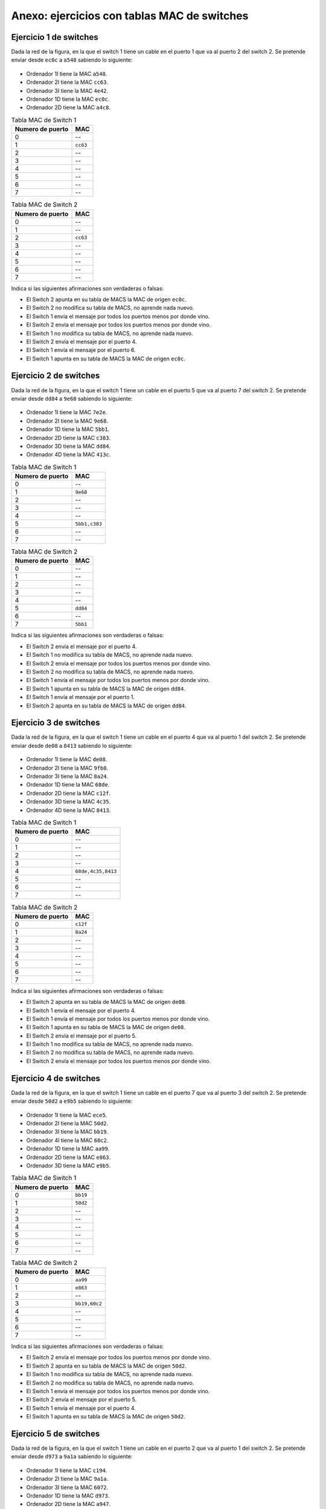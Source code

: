 Anexo: ejercicios con tablas MAC de switches
================================================


Ejercicio 1 de switches
----------------------------------

Dada la red de la figura, en la que el switch 1 tiene un cable en el puerto 1 que va al puerto 2 del switch 2. Se pretende enviar desde ``ec0c`` a ``a548`` sabiendo lo siguiente:


.. figure:: Switches3-2.png

* Ordenador 1I tiene la MAC ``a548``.
* Ordenador 2I tiene la MAC ``cc63``.
* Ordenador 3I tiene la MAC ``4e42``.
* Ordenador 1D tiene la MAC ``ec0c``.
* Ordenador 2D tiene la MAC ``a4c8``.

.. table:: Tabla MAC de Switch 1

    ================  ========
    Numero de puerto    MAC   
    ================  ========
                   0  --      
                   1  ``cc63``
                   2  --      
                   3  --      
                   4  --      
                   5  --      
                   6  --      
                   7  --      
    ================  ========


.. table:: Tabla MAC de Switch 2

    ================  ========
    Numero de puerto    MAC   
    ================  ========
                   0  --      
                   1  --      
                   2  ``cc63``
                   3  --      
                   4  --      
                   5  --      
                   6  --      
                   7  --      
    ================  ========


Indica si las siguientes afirmaciones son verdaderas o falsas:

* El Switch 2 apunta en su tabla de MACS  la MAC de origen ``ec0c``.
* El Switch 2 no modifica su tabla de MACS, no aprende nada nuevo.
* El Switch 1 envía el mensaje por todos los puertos menos por donde vino.
* El Switch 2 envía el mensaje por todos los puertos menos por donde vino.
* El Switch 1 no modifica su tabla de MACS, no aprende nada nuevo.
* El Switch 2 envía el mensaje por el puerto 4.
* El Switch 1 envía el mensaje por el puerto 6.
* El Switch 1 apunta en su tabla de MACS  la MAC de origen ``ec0c``.


Ejercicio 2 de switches
----------------------------------

Dada la red de la figura, en la que el switch 1 tiene un cable en el puerto 5 que va al puerto 7 del switch 2. Se pretende enviar desde ``dd84`` a ``9e68`` sabiendo lo siguiente:


.. figure:: Switches2-4.png

* Ordenador 1I tiene la MAC ``7e2e``.
* Ordenador 2I tiene la MAC ``9e68``.
* Ordenador 1D tiene la MAC ``5bb1``.
* Ordenador 2D tiene la MAC ``c383``.
* Ordenador 3D tiene la MAC ``dd84``.
* Ordenador 4D tiene la MAC ``413c``.

.. table:: Tabla MAC de Switch 1

    ================  =============
    Numero de puerto       MAC     
    ================  =============
                   0  --           
                   1  ``9e68``     
                   2  --           
                   3  --           
                   4  --           
                   5  ``5bb1,c383``
                   6  --           
                   7  --           
    ================  =============


.. table:: Tabla MAC de Switch 2

    ================  ========
    Numero de puerto    MAC   
    ================  ========
                   0  --      
                   1  --      
                   2  --      
                   3  --      
                   4  --      
                   5  ``dd84``
                   6  --      
                   7  ``5bb1``
    ================  ========


Indica si las siguientes afirmaciones son verdaderas o falsas:

* El Switch 2 envía el mensaje por el puerto 4.
* El Switch 1 no modifica su tabla de MACS, no aprende nada nuevo.
* El Switch 2 envía el mensaje por todos los puertos menos por donde vino.
* El Switch 2 no modifica su tabla de MACS, no aprende nada nuevo.
* El Switch 1 envía el mensaje por todos los puertos menos por donde vino.
* El Switch 1 apunta en su tabla de MACS  la MAC de origen ``dd84``.
* El Switch 1 envía el mensaje por el puerto 1.
* El Switch 2 apunta en su tabla de MACS  la MAC de origen ``dd84``.


Ejercicio 3 de switches
----------------------------------

Dada la red de la figura, en la que el switch 1 tiene un cable en el puerto 4 que va al puerto 1 del switch 2. Se pretende enviar desde ``de08`` a ``8413`` sabiendo lo siguiente:


.. figure:: Switches3-4.png

* Ordenador 1I tiene la MAC ``de08``.
* Ordenador 2I tiene la MAC ``9fb0``.
* Ordenador 3I tiene la MAC ``8a24``.
* Ordenador 1D tiene la MAC ``68de``.
* Ordenador 2D tiene la MAC ``c12f``.
* Ordenador 3D tiene la MAC ``4c35``.
* Ordenador 4D tiene la MAC ``8413``.

.. table:: Tabla MAC de Switch 1

    ================  ==================
    Numero de puerto         MAC        
    ================  ==================
                   0  --                
                   1  --                
                   2  --                
                   3  --                
                   4  ``68de,4c35,8413``
                   5  --                
                   6  --                
                   7  --                
    ================  ==================


.. table:: Tabla MAC de Switch 2

    ================  ========
    Numero de puerto    MAC   
    ================  ========
                   0  ``c12f``
                   1  ``8a24``
                   2  --      
                   3  --      
                   4  --      
                   5  --      
                   6  --      
                   7  --      
    ================  ========


Indica si las siguientes afirmaciones son verdaderas o falsas:

* El Switch 2 apunta en su tabla de MACS  la MAC de origen ``de08``.
* El Switch 1 envía el mensaje por el puerto 4.
* El Switch 1 envía el mensaje por todos los puertos menos por donde vino.
* El Switch 1 apunta en su tabla de MACS  la MAC de origen ``de08``.
* El Switch 2 envía el mensaje por el puerto 5.
* El Switch 1 no modifica su tabla de MACS, no aprende nada nuevo.
* El Switch 2 no modifica su tabla de MACS, no aprende nada nuevo.
* El Switch 2 envía el mensaje por todos los puertos menos por donde vino.


Ejercicio 4 de switches
----------------------------------

Dada la red de la figura, en la que el switch 1 tiene un cable en el puerto 7 que va al puerto 3 del switch 2. Se pretende enviar desde ``50d2`` a ``e9b5`` sabiendo lo siguiente:


.. figure:: Switches4-3.png

* Ordenador 1I tiene la MAC ``ece5``.
* Ordenador 2I tiene la MAC ``50d2``.
* Ordenador 3I tiene la MAC ``bb19``.
* Ordenador 4I tiene la MAC ``60c2``.
* Ordenador 1D tiene la MAC ``aa99``.
* Ordenador 2D tiene la MAC ``e863``.
* Ordenador 3D tiene la MAC ``e9b5``.

.. table:: Tabla MAC de Switch 1

    ================  ========
    Numero de puerto    MAC   
    ================  ========
                   0  ``bb19``
                   1  ``50d2``
                   2  --      
                   3  --      
                   4  --      
                   5  --      
                   6  --      
                   7  --      
    ================  ========


.. table:: Tabla MAC de Switch 2

    ================  =============
    Numero de puerto       MAC     
    ================  =============
                   0  ``aa99``     
                   1  ``e863``     
                   2  --           
                   3  ``bb19,60c2``
                   4  --           
                   5  --           
                   6  --           
                   7  --           
    ================  =============


Indica si las siguientes afirmaciones son verdaderas o falsas:

* El Switch 2 envía el mensaje por todos los puertos menos por donde vino.
* El Switch 2 apunta en su tabla de MACS  la MAC de origen ``50d2``.
* El Switch 1 no modifica su tabla de MACS, no aprende nada nuevo.
* El Switch 2 no modifica su tabla de MACS, no aprende nada nuevo.
* El Switch 1 envía el mensaje por todos los puertos menos por donde vino.
* El Switch 2 envía el mensaje por el puerto 5.
* El Switch 1 envía el mensaje por el puerto 4.
* El Switch 1 apunta en su tabla de MACS  la MAC de origen ``50d2``.


Ejercicio 5 de switches
----------------------------------

Dada la red de la figura, en la que el switch 1 tiene un cable en el puerto 2 que va al puerto 1 del switch 2. Se pretende enviar desde ``d973`` a ``9a1a`` sabiendo lo siguiente:


.. figure:: Switches3-2.png

* Ordenador 1I tiene la MAC ``c194``.
* Ordenador 2I tiene la MAC ``9a1a``.
* Ordenador 3I tiene la MAC ``6072``.
* Ordenador 1D tiene la MAC ``d973``.
* Ordenador 2D tiene la MAC ``a947``.

.. table:: Tabla MAC de Switch 1

    ================  ========
    Numero de puerto    MAC   
    ================  ========
                   0  --      
                   1  --      
                   2  ``a947``
                   3  --      
                   4  --      
                   5  --      
                   6  --      
                   7  --      
    ================  ========


.. table:: Tabla MAC de Switch 2

    ================  ========
    Numero de puerto    MAC   
    ================  ========
                   0  ``d973``
                   1  --      
                   2  --      
                   3  --      
                   4  --      
                   5  ``a947``
                   6  --      
                   7  --      
    ================  ========


Indica si las siguientes afirmaciones son verdaderas o falsas:

* El Switch 1 envía el mensaje por todos los puertos menos por donde vino.
* El Switch 1 no modifica su tabla de MACS, no aprende nada nuevo.
* El Switch 2 apunta en su tabla de MACS  la MAC de origen ``d973``.
* El Switch 1 envía el mensaje por el puerto 3.
* El Switch 2 envía el mensaje por todos los puertos menos por donde vino.
* El Switch 2 envía el mensaje por el puerto 3.
* El Switch 2 no modifica su tabla de MACS, no aprende nada nuevo.
* El Switch 1 apunta en su tabla de MACS  la MAC de origen ``d973``.


Ejercicio 6 de switches
----------------------------------

Dada la red de la figura, en la que el switch 1 tiene un cable en el puerto 7 que va al puerto 0 del switch 2. Se pretende enviar desde ``cf0f`` a ``d421`` sabiendo lo siguiente:


.. figure:: Switches3-2.png

* Ordenador 1I tiene la MAC ``533b``.
* Ordenador 2I tiene la MAC ``d421``.
* Ordenador 3I tiene la MAC ``8b59``.
* Ordenador 1D tiene la MAC ``a1f7``.
* Ordenador 2D tiene la MAC ``cf0f``.

.. table:: Tabla MAC de Switch 1

    ================  ========
    Numero de puerto    MAC   
    ================  ========
                   0  --      
                   1  --      
                   2  --      
                   3  --      
                   4  --      
                   5  --      
                   6  --      
                   7  ``a1f7``
    ================  ========


.. table:: Tabla MAC de Switch 2

    ================  ========
    Numero de puerto    MAC   
    ================  ========
                   0  --      
                   1  --      
                   2  --      
                   3  ``a1f7``
                   4  --      
                   5  --      
                   6  --      
                   7  --      
    ================  ========


Indica si las siguientes afirmaciones son verdaderas o falsas:

* El Switch 2 apunta en su tabla de MACS  la MAC de origen ``cf0f``.
* El Switch 1 envía el mensaje por todos los puertos menos por donde vino.
* El Switch 1 no modifica su tabla de MACS, no aprende nada nuevo.
* El Switch 2 envía el mensaje por el puerto 1.
* El Switch 1 apunta en su tabla de MACS  la MAC de origen ``cf0f``.
* El Switch 1 envía el mensaje por el puerto 3.
* El Switch 2 envía el mensaje por todos los puertos menos por donde vino.
* El Switch 2 no modifica su tabla de MACS, no aprende nada nuevo.


Ejercicio 7 de switches
----------------------------------

Dada la red de la figura, en la que el switch 1 tiene un cable en el puerto 3 que va al puerto 2 del switch 2. Se pretende enviar desde ``d5e8`` a ``889f`` sabiendo lo siguiente:


.. figure:: Switches2-3.png

* Ordenador 1I tiene la MAC ``f6f5``.
* Ordenador 2I tiene la MAC ``889f``.
* Ordenador 1D tiene la MAC ``d822``.
* Ordenador 2D tiene la MAC ``9e8a``.
* Ordenador 3D tiene la MAC ``d5e8``.

.. table:: Tabla MAC de Switch 1

    ================  ========
    Numero de puerto    MAC   
    ================  ========
                   0  --      
                   1  --      
                   2  --      
                   3  --      
                   4  --      
                   5  ``889f``
                   6  --      
                   7  ``f6f5``
    ================  ========


.. table:: Tabla MAC de Switch 2

    ================  ========
    Numero de puerto    MAC   
    ================  ========
                   0  --      
                   1  --      
                   2  --      
                   3  --      
                   4  --      
                   5  --      
                   6  ``d5e8``
                   7  --      
    ================  ========


Indica si las siguientes afirmaciones son verdaderas o falsas:

* El Switch 2 apunta en su tabla de MACS  la MAC de origen ``d5e8``.
* El Switch 2 envía el mensaje por el puerto 2.
* El Switch 1 envía el mensaje por todos los puertos menos por donde vino.
* El Switch 1 no modifica su tabla de MACS, no aprende nada nuevo.
* El Switch 1 envía el mensaje por el puerto 5.
* El Switch 1 apunta en su tabla de MACS  la MAC de origen ``d5e8``.
* El Switch 2 envía el mensaje por todos los puertos menos por donde vino.
* El Switch 2 no modifica su tabla de MACS, no aprende nada nuevo.


Ejercicio 8 de switches
----------------------------------

Dada la red de la figura, en la que el switch 1 tiene un cable en el puerto 0 que va al puerto 6 del switch 2. Se pretende enviar desde ``42fd`` a ``6e03`` sabiendo lo siguiente:


.. figure:: Switches2-4.png

* Ordenador 1I tiene la MAC ``e2e4``.
* Ordenador 2I tiene la MAC ``6e03``.
* Ordenador 1D tiene la MAC ``9c02``.
* Ordenador 2D tiene la MAC ``65ae``.
* Ordenador 3D tiene la MAC ``42fd``.
* Ordenador 4D tiene la MAC ``c8ee``.

.. table:: Tabla MAC de Switch 1

    ================  =============
    Numero de puerto       MAC     
    ================  =============
                   0  ``42fd,c8ee``
                   1  --           
                   2  ``6e03``     
                   3  --           
                   4  --           
                   5  ``e2e4``     
                   6  --           
                   7  --           
    ================  =============


.. table:: Tabla MAC de Switch 2

    ================  ========
    Numero de puerto    MAC   
    ================  ========
                   0  --      
                   1  --      
                   2  --      
                   3  --      
                   4  ``65ae``
                   5  --      
                   6  ``6e03``
                   7  --      
    ================  ========


Indica si las siguientes afirmaciones son verdaderas o falsas:

* El Switch 2 no modifica su tabla de MACS, no aprende nada nuevo.
* El Switch 1 envía el mensaje por todos los puertos menos por donde vino.
* El Switch 2 envía el mensaje por todos los puertos menos por donde vino.
* El Switch 1 envía el mensaje por el puerto 2.
* El Switch 1 apunta en su tabla de MACS  la MAC de origen ``42fd``.
* El Switch 1 no modifica su tabla de MACS, no aprende nada nuevo.
* El Switch 2 apunta en su tabla de MACS  la MAC de origen ``42fd``.
* El Switch 2 envía el mensaje por el puerto 6.


Ejercicio 9 de switches
----------------------------------

Dada la red de la figura, en la que el switch 1 tiene un cable en el puerto 5 que va al puerto 0 del switch 2. Se pretende enviar desde ``94bb`` a ``cb23`` sabiendo lo siguiente:


.. figure:: Switches2-2.png

* Ordenador 1I tiene la MAC ``f093``.
* Ordenador 2I tiene la MAC ``cb23``.
* Ordenador 1D tiene la MAC ``640c``.
* Ordenador 2D tiene la MAC ``94bb``.

.. table:: Tabla MAC de Switch 1

    ================  ========
    Numero de puerto    MAC   
    ================  ========
                   0  --      
                   1  ``cb23``
                   2  --      
                   3  --      
                   4  --      
                   5  --      
                   6  --      
                   7  --      
    ================  ========


.. table:: Tabla MAC de Switch 2

    ================  ===
    Numero de puerto  MAC
    ================  ===
                   0  -- 
                   1  -- 
                   2  -- 
                   3  -- 
                   4  -- 
                   5  -- 
                   6  -- 
                   7  -- 
    ================  ===


Indica si las siguientes afirmaciones son verdaderas o falsas:

* El Switch 2 apunta en su tabla de MACS  la MAC de origen ``94bb``.
* El Switch 2 envía el mensaje por el puerto 7.
* El Switch 1 no modifica su tabla de MACS, no aprende nada nuevo.
* El Switch 2 no modifica su tabla de MACS, no aprende nada nuevo.
* El Switch 2 envía el mensaje por todos los puertos menos por donde vino.
* El Switch 1 envía el mensaje por todos los puertos menos por donde vino.
* El Switch 1 envía el mensaje por el puerto 1.
* El Switch 1 apunta en su tabla de MACS  la MAC de origen ``94bb``.


Ejercicio 10 de switches
----------------------------------

Dada la red de la figura, en la que el switch 1 tiene un cable en el puerto 3 que va al puerto 2 del switch 2. Se pretende enviar desde ``7026`` a ``a423`` sabiendo lo siguiente:


.. figure:: Switches4-4.png

* Ordenador 1I tiene la MAC ``895a``.
* Ordenador 2I tiene la MAC ``7c6d``.
* Ordenador 3I tiene la MAC ``a423``.
* Ordenador 4I tiene la MAC ``c4ed``.
* Ordenador 1D tiene la MAC ``63e4``.
* Ordenador 2D tiene la MAC ``7026``.
* Ordenador 3D tiene la MAC ``87e7``.
* Ordenador 4D tiene la MAC ``466a``.

.. table:: Tabla MAC de Switch 1

    ================  =============
    Numero de puerto       MAC     
    ================  =============
                   0  --           
                   1  ``895a``     
                   2  ``a423``     
                   3  ``63e4,7026``
                   4  ``c4ed``     
                   5  ``7c6d``     
                   6  --           
                   7  --           
    ================  =============


.. table:: Tabla MAC de Switch 2

    ================  ========
    Numero de puerto    MAC   
    ================  ========
                   0  --      
                   1  ``7026``
                   2  ``7c6d``
                   3  --      
                   4  --      
                   5  --      
                   6  --      
                   7  --      
    ================  ========


Indica si las siguientes afirmaciones son verdaderas o falsas:

* El Switch 2 apunta en su tabla de MACS  la MAC de origen ``7026``.
* El Switch 1 envía el mensaje por todos los puertos menos por donde vino.
* El Switch 1 envía el mensaje por el puerto 2.
* El Switch 2 envía el mensaje por todos los puertos menos por donde vino.
* El Switch 2 envía el mensaje por el puerto 5.
* El Switch 2 no modifica su tabla de MACS, no aprende nada nuevo.
* El Switch 1 apunta en su tabla de MACS  la MAC de origen ``7026``.
* El Switch 1 no modifica su tabla de MACS, no aprende nada nuevo.


Ejercicio 11 de switches
----------------------------------

Dada la red de la figura, en la que el switch 1 tiene un cable en el puerto 0 que va al puerto 7 del switch 2. Se pretende enviar desde ``ee1f`` a ``5f4c`` sabiendo lo siguiente:


.. figure:: Switches2-3.png

* Ordenador 1I tiene la MAC ``ee1f``.
* Ordenador 2I tiene la MAC ``c7cc``.
* Ordenador 1D tiene la MAC ``926d``.
* Ordenador 2D tiene la MAC ``5f4c``.
* Ordenador 3D tiene la MAC ``78fa``.

.. table:: Tabla MAC de Switch 1

    ================  ===
    Numero de puerto  MAC
    ================  ===
                   0  -- 
                   1  -- 
                   2  -- 
                   3  -- 
                   4  -- 
                   5  -- 
                   6  -- 
                   7  -- 
    ================  ===


.. table:: Tabla MAC de Switch 2

    ================  ========
    Numero de puerto    MAC   
    ================  ========
                   0  --      
                   1  --      
                   2  --      
                   3  --      
                   4  --      
                   5  --      
                   6  --      
                   7  ``ee1f``
    ================  ========


Indica si las siguientes afirmaciones son verdaderas o falsas:

* El Switch 1 envía el mensaje por el puerto 0.
* El Switch 2 envía el mensaje por el puerto 1.
* El Switch 1 apunta en su tabla de MACS  la MAC de origen ``ee1f``.
* El Switch 2 envía el mensaje por todos los puertos menos por donde vino.
* El Switch 1 no modifica su tabla de MACS, no aprende nada nuevo.
* El Switch 2 no modifica su tabla de MACS, no aprende nada nuevo.
* El Switch 2 apunta en su tabla de MACS  la MAC de origen ``ee1f``.
* El Switch 1 envía el mensaje por todos los puertos menos por donde vino.


Ejercicio 12 de switches
----------------------------------

Dada la red de la figura, en la que el switch 1 tiene un cable en el puerto 2 que va al puerto 0 del switch 2. Se pretende enviar desde ``418d`` a ``79d5`` sabiendo lo siguiente:


.. figure:: Switches2-3.png

* Ordenador 1I tiene la MAC ``79d5``.
* Ordenador 2I tiene la MAC ``8d79``.
* Ordenador 1D tiene la MAC ``418d``.
* Ordenador 2D tiene la MAC ``f8f5``.
* Ordenador 3D tiene la MAC ``9c7b``.

.. table:: Tabla MAC de Switch 1

    ================  =============
    Numero de puerto       MAC     
    ================  =============
                   0  --           
                   1  --           
                   2  ``418d,9c7b``
                   3  --           
                   4  --           
                   5  --           
                   6  --           
                   7  --           
    ================  =============


.. table:: Tabla MAC de Switch 2

    ================  ========
    Numero de puerto    MAC   
    ================  ========
                   0  --      
                   1  --      
                   2  ``418d``
                   3  --      
                   4  --      
                   5  --      
                   6  ``f8f5``
                   7  --      
    ================  ========


Indica si las siguientes afirmaciones son verdaderas o falsas:

* El Switch 1 envía el mensaje por el puerto 7.
* El Switch 2 envía el mensaje por el puerto 1.
* El Switch 2 no modifica su tabla de MACS, no aprende nada nuevo.
* El Switch 1 apunta en su tabla de MACS  la MAC de origen ``418d``.
* El Switch 1 envía el mensaje por todos los puertos menos por donde vino.
* El Switch 2 apunta en su tabla de MACS  la MAC de origen ``418d``.
* El Switch 1 no modifica su tabla de MACS, no aprende nada nuevo.
* El Switch 2 envía el mensaje por todos los puertos menos por donde vino.


Ejercicio 13 de switches
----------------------------------

Dada la red de la figura, en la que el switch 1 tiene un cable en el puerto 1 que va al puerto 3 del switch 2. Se pretende enviar desde ``920f`` a ``cc20`` sabiendo lo siguiente:


.. figure:: Switches2-4.png

* Ordenador 1I tiene la MAC ``920f``.
* Ordenador 2I tiene la MAC ``ca67``.
* Ordenador 1D tiene la MAC ``95c2``.
* Ordenador 2D tiene la MAC ``7d24``.
* Ordenador 3D tiene la MAC ``5833``.
* Ordenador 4D tiene la MAC ``cc20``.

.. table:: Tabla MAC de Switch 1

    ================  ========
    Numero de puerto    MAC   
    ================  ========
                   0  --      
                   1  ``cc20``
                   2  --      
                   3  --      
                   4  --      
                   5  --      
                   6  --      
                   7  --      
    ================  ========


.. table:: Tabla MAC de Switch 2

    ================  ========
    Numero de puerto    MAC   
    ================  ========
                   0  --      
                   1  ``5833``
                   2  --      
                   3  --      
                   4  --      
                   5  --      
                   6  --      
                   7  --      
    ================  ========


Indica si las siguientes afirmaciones son verdaderas o falsas:

* El Switch 2 apunta en su tabla de MACS  la MAC de origen ``920f``.
* El Switch 1 apunta en su tabla de MACS  la MAC de origen ``920f``.
* El Switch 2 no modifica su tabla de MACS, no aprende nada nuevo.
* El Switch 1 envía el mensaje por el puerto 1.
* El Switch 2 envía el mensaje por todos los puertos menos por donde vino.
* El Switch 1 envía el mensaje por todos los puertos menos por donde vino.
* El Switch 2 envía el mensaje por el puerto 5.
* El Switch 1 no modifica su tabla de MACS, no aprende nada nuevo.


Ejercicio 14 de switches
----------------------------------

Dada la red de la figura, en la que el switch 1 tiene un cable en el puerto 3 que va al puerto 2 del switch 2. Se pretende enviar desde ``6301`` a ``d6de`` sabiendo lo siguiente:


.. figure:: Switches3-2.png

* Ordenador 1I tiene la MAC ``f7fa``.
* Ordenador 2I tiene la MAC ``f8d3``.
* Ordenador 3I tiene la MAC ``6301``.
* Ordenador 1D tiene la MAC ``5e95``.
* Ordenador 2D tiene la MAC ``d6de``.

.. table:: Tabla MAC de Switch 1

    ================  ========
    Numero de puerto    MAC   
    ================  ========
                   0  ``f8d3``
                   1  --      
                   2  --      
                   3  ``5e95``
                   4  --      
                   5  --      
                   6  ``f7fa``
                   7  --      
    ================  ========


.. table:: Tabla MAC de Switch 2

    ================  ========
    Numero de puerto    MAC   
    ================  ========
                   0  --      
                   1  --      
                   2  --      
                   3  --      
                   4  --      
                   5  --      
                   6  ``5e95``
                   7  --      
    ================  ========


Indica si las siguientes afirmaciones son verdaderas o falsas:

* El Switch 1 apunta en su tabla de MACS  la MAC de origen ``6301``.
* El Switch 2 envía el mensaje por el puerto 2.
* El Switch 2 apunta en su tabla de MACS  la MAC de origen ``6301``.
* El Switch 1 envía el mensaje por todos los puertos menos por donde vino.
* El Switch 2 envía el mensaje por todos los puertos menos por donde vino.
* El Switch 2 no modifica su tabla de MACS, no aprende nada nuevo.
* El Switch 1 envía el mensaje por el puerto 5.
* El Switch 1 no modifica su tabla de MACS, no aprende nada nuevo.


Ejercicio 15 de switches
----------------------------------

Dada la red de la figura, en la que el switch 1 tiene un cable en el puerto 4 que va al puerto 7 del switch 2. Se pretende enviar desde ``94f5`` a ``9b89`` sabiendo lo siguiente:


.. figure:: Switches3-4.png

* Ordenador 1I tiene la MAC ``90a0``.
* Ordenador 2I tiene la MAC ``b3d6``.
* Ordenador 3I tiene la MAC ``9b89``.
* Ordenador 1D tiene la MAC ``94f5``.
* Ordenador 2D tiene la MAC ``ea4a``.
* Ordenador 3D tiene la MAC ``61ae``.
* Ordenador 4D tiene la MAC ``a6c7``.

.. table:: Tabla MAC de Switch 1

    ================  =============
    Numero de puerto       MAC     
    ================  =============
                   0  --           
                   1  ``b3d6``     
                   2  --           
                   3  --           
                   4  ``ea4a,a6c7``
                   5  --           
                   6  --           
                   7  --           
    ================  =============


.. table:: Tabla MAC de Switch 2

    ================  ========
    Numero de puerto    MAC   
    ================  ========
                   0  ``94f5``
                   1  --      
                   2  --      
                   3  --      
                   4  ``a6c7``
                   5  --      
                   6  --      
                   7  ``9b89``
    ================  ========


Indica si las siguientes afirmaciones son verdaderas o falsas:

* El Switch 2 apunta en su tabla de MACS  la MAC de origen ``94f5``.
* El Switch 2 envía el mensaje por el puerto 7.
* El Switch 1 envía el mensaje por el puerto 3.
* El Switch 2 no modifica su tabla de MACS, no aprende nada nuevo.
* El Switch 1 envía el mensaje por todos los puertos menos por donde vino.
* El Switch 2 envía el mensaje por todos los puertos menos por donde vino.
* El Switch 1 no modifica su tabla de MACS, no aprende nada nuevo.
* El Switch 1 apunta en su tabla de MACS  la MAC de origen ``94f5``.


Ejercicio 16 de switches
----------------------------------

Dada la red de la figura, en la que el switch 1 tiene un cable en el puerto 2 que va al puerto 7 del switch 2. Se pretende enviar desde ``699a`` a ``86d6`` sabiendo lo siguiente:


.. figure:: Switches3-4.png

* Ordenador 1I tiene la MAC ``5026``.
* Ordenador 2I tiene la MAC ``526b``.
* Ordenador 3I tiene la MAC ``86d6``.
* Ordenador 1D tiene la MAC ``d454``.
* Ordenador 2D tiene la MAC ``699a``.
* Ordenador 3D tiene la MAC ``d464``.
* Ordenador 4D tiene la MAC ``f172``.

.. table:: Tabla MAC de Switch 1

    ================  ========
    Numero de puerto    MAC   
    ================  ========
                   0  --      
                   1  --      
                   2  ``d454``
                   3  --      
                   4  --      
                   5  --      
                   6  --      
                   7  ``86d6``
    ================  ========


.. table:: Tabla MAC de Switch 2

    ================  ========
    Numero de puerto    MAC   
    ================  ========
                   0  --      
                   1  --      
                   2  ``699a``
                   3  --      
                   4  ``d454``
                   5  --      
                   6  --      
                   7  --      
    ================  ========


Indica si las siguientes afirmaciones son verdaderas o falsas:

* El Switch 2 no modifica su tabla de MACS, no aprende nada nuevo.
* El Switch 2 apunta en su tabla de MACS  la MAC de origen ``699a``.
* El Switch 2 envía el mensaje por el puerto 1.
* El Switch 1 envía el mensaje por todos los puertos menos por donde vino.
* El Switch 1 no modifica su tabla de MACS, no aprende nada nuevo.
* El Switch 1 apunta en su tabla de MACS  la MAC de origen ``699a``.
* El Switch 1 envía el mensaje por el puerto 7.
* El Switch 2 envía el mensaje por todos los puertos menos por donde vino.


Ejercicio 17 de switches
----------------------------------

Dada la red de la figura, en la que el switch 1 tiene un cable en el puerto 3 que va al puerto 0 del switch 2. Se pretende enviar desde ``b578`` a ``4c29`` sabiendo lo siguiente:


.. figure:: Switches3-3.png

* Ordenador 1I tiene la MAC ``f92b``.
* Ordenador 2I tiene la MAC ``b578``.
* Ordenador 3I tiene la MAC ``46dd``.
* Ordenador 1D tiene la MAC ``6daf``.
* Ordenador 2D tiene la MAC ``83bb``.
* Ordenador 3D tiene la MAC ``4c29``.

.. table:: Tabla MAC de Switch 1

    ================  =============
    Numero de puerto       MAC     
    ================  =============
                   0  ``b578``     
                   1  --           
                   2  --           
                   3  ``83bb,4c29``
                   4  --           
                   5  --           
                   6  ``46dd``     
                   7  --           
    ================  =============


.. table:: Tabla MAC de Switch 2

    ================  =============
    Numero de puerto       MAC     
    ================  =============
                   0  ``f92b,46dd``
                   1  --           
                   2  --           
                   3  ``83bb``     
                   4  --           
                   5  --           
                   6  ``4c29``     
                   7  --           
    ================  =============


Indica si las siguientes afirmaciones son verdaderas o falsas:

* El Switch 2 no modifica su tabla de MACS, no aprende nada nuevo.
* El Switch 2 envía el mensaje por el puerto 6.
* El Switch 1 no modifica su tabla de MACS, no aprende nada nuevo.
* El Switch 2 envía el mensaje por todos los puertos menos por donde vino.
* El Switch 1 envía el mensaje por el puerto 3.
* El Switch 1 apunta en su tabla de MACS  la MAC de origen ``b578``.
* El Switch 2 apunta en su tabla de MACS  la MAC de origen ``b578``.
* El Switch 1 envía el mensaje por todos los puertos menos por donde vino.


Ejercicio 18 de switches
----------------------------------

Dada la red de la figura, en la que el switch 1 tiene un cable en el puerto 3 que va al puerto 7 del switch 2. Se pretende enviar desde ``8e69`` a ``ffaf`` sabiendo lo siguiente:


.. figure:: Switches4-2.png

* Ordenador 1I tiene la MAC ``ed2d``.
* Ordenador 2I tiene la MAC ``8e69``.
* Ordenador 3I tiene la MAC ``cf58``.
* Ordenador 4I tiene la MAC ``faa0``.
* Ordenador 1D tiene la MAC ``a359``.
* Ordenador 2D tiene la MAC ``ffaf``.

.. table:: Tabla MAC de Switch 1

    ================  ========
    Numero de puerto    MAC   
    ================  ========
                   0  ``faa0``
                   1  --      
                   2  --      
                   3  ``ffaf``
                   4  --      
                   5  --      
                   6  --      
                   7  --      
    ================  ========


.. table:: Tabla MAC de Switch 2

    ================  =============
    Numero de puerto       MAC     
    ================  =============
                   0  --           
                   1  --           
                   2  --           
                   3  --           
                   4  --           
                   5  ``a359``     
                   6  --           
                   7  ``ed2d,cf58``
    ================  =============


Indica si las siguientes afirmaciones son verdaderas o falsas:

* El Switch 2 no modifica su tabla de MACS, no aprende nada nuevo.
* El Switch 1 no modifica su tabla de MACS, no aprende nada nuevo.
* El Switch 2 apunta en su tabla de MACS  la MAC de origen ``8e69``.
* El Switch 2 envía el mensaje por todos los puertos menos por donde vino.
* El Switch 1 apunta en su tabla de MACS  la MAC de origen ``8e69``.
* El Switch 2 envía el mensaje por el puerto 1.
* El Switch 1 envía el mensaje por todos los puertos menos por donde vino.
* El Switch 1 envía el mensaje por el puerto 3.


Ejercicio 19 de switches
----------------------------------

Dada la red de la figura, en la que el switch 1 tiene un cable en el puerto 2 que va al puerto 3 del switch 2. Se pretende enviar desde ``ceda`` a ``ad8a`` sabiendo lo siguiente:


.. figure:: Switches3-2.png

* Ordenador 1I tiene la MAC ``d7fc``.
* Ordenador 2I tiene la MAC ``ad8a``.
* Ordenador 3I tiene la MAC ``f745``.
* Ordenador 1D tiene la MAC ``ceda``.
* Ordenador 2D tiene la MAC ``6045``.

.. table:: Tabla MAC de Switch 1

    ================  ========
    Numero de puerto    MAC   
    ================  ========
                   0  --      
                   1  --      
                   2  --      
                   3  ``f745``
                   4  --      
                   5  --      
                   6  --      
                   7  --      
    ================  ========


.. table:: Tabla MAC de Switch 2

    ================  =============
    Numero de puerto       MAC     
    ================  =============
                   0  ``6045``     
                   1  --           
                   2  --           
                   3  ``d7fc,f745``
                   4  --           
                   5  --           
                   6  --           
                   7  --           
    ================  =============


Indica si las siguientes afirmaciones son verdaderas o falsas:

* El Switch 1 no modifica su tabla de MACS, no aprende nada nuevo.
* El Switch 1 apunta en su tabla de MACS  la MAC de origen ``ceda``.
* El Switch 1 envía el mensaje por todos los puertos menos por donde vino.
* El Switch 1 envía el mensaje por el puerto 2.
* El Switch 2 envía el mensaje por el puerto 1.
* El Switch 2 no modifica su tabla de MACS, no aprende nada nuevo.
* El Switch 2 envía el mensaje por todos los puertos menos por donde vino.
* El Switch 2 apunta en su tabla de MACS  la MAC de origen ``ceda``.


Ejercicio 20 de switches
----------------------------------

Dada la red de la figura, en la que el switch 1 tiene un cable en el puerto 2 que va al puerto 5 del switch 2. Se pretende enviar desde ``c8f4`` a ``9359`` sabiendo lo siguiente:


.. figure:: Switches4-3.png

* Ordenador 1I tiene la MAC ``c8f4``.
* Ordenador 2I tiene la MAC ``52bf``.
* Ordenador 3I tiene la MAC ``ff7f``.
* Ordenador 4I tiene la MAC ``bda6``.
* Ordenador 1D tiene la MAC ``9359``.
* Ordenador 2D tiene la MAC ``8b7b``.
* Ordenador 3D tiene la MAC ``abb3``.

.. table:: Tabla MAC de Switch 1

    ================  ========
    Numero de puerto    MAC   
    ================  ========
                   0  --      
                   1  --      
                   2  ``abb3``
                   3  --      
                   4  --      
                   5  ``ff7f``
                   6  --      
                   7  --      
    ================  ========


.. table:: Tabla MAC de Switch 2

    ================  =============
    Numero de puerto       MAC     
    ================  =============
                   0  ``9359``     
                   1  --           
                   2  --           
                   3  --           
                   4  ``abb3``     
                   5  ``ff7f,bda6``
                   6  --           
                   7  --           
    ================  =============


Indica si las siguientes afirmaciones son verdaderas o falsas:

* El Switch 1 envía el mensaje por el puerto 6.
* El Switch 2 envía el mensaje por el puerto 0.
* El Switch 2 apunta en su tabla de MACS  la MAC de origen ``c8f4``.
* El Switch 2 no modifica su tabla de MACS, no aprende nada nuevo.
* El Switch 1 no modifica su tabla de MACS, no aprende nada nuevo.
* El Switch 1 envía el mensaje por todos los puertos menos por donde vino.
* El Switch 1 apunta en su tabla de MACS  la MAC de origen ``c8f4``.
* El Switch 2 envía el mensaje por todos los puertos menos por donde vino.


Ejercicio 21 de switches
----------------------------------

Dada la red de la figura, en la que el switch 1 tiene un cable en el puerto 4 que va al puerto 2 del switch 2. Se pretende enviar desde ``6bcf`` a ``becb`` sabiendo lo siguiente:


.. figure:: Switches3-3.png

* Ordenador 1I tiene la MAC ``fb54``.
* Ordenador 2I tiene la MAC ``becb``.
* Ordenador 3I tiene la MAC ``e68f``.
* Ordenador 1D tiene la MAC ``6bcf``.
* Ordenador 2D tiene la MAC ``b1db``.
* Ordenador 3D tiene la MAC ``854b``.

.. table:: Tabla MAC de Switch 1

    ================  =============
    Numero de puerto       MAC     
    ================  =============
                   0  --           
                   1  --           
                   2  ``e68f``     
                   3  --           
                   4  ``6bcf,b1db``
                   5  --           
                   6  --           
                   7  --           
    ================  =============


.. table:: Tabla MAC de Switch 2

    ================  ========
    Numero de puerto    MAC   
    ================  ========
                   0  --      
                   1  ``b1db``
                   2  ``fb54``
                   3  --      
                   4  --      
                   5  ``6bcf``
                   6  --      
                   7  --      
    ================  ========


Indica si las siguientes afirmaciones son verdaderas o falsas:

* El Switch 1 envía el mensaje por todos los puertos menos por donde vino.
* El Switch 2 apunta en su tabla de MACS  la MAC de origen ``6bcf``.
* El Switch 1 no modifica su tabla de MACS, no aprende nada nuevo.
* El Switch 1 apunta en su tabla de MACS  la MAC de origen ``6bcf``.
* El Switch 2 no modifica su tabla de MACS, no aprende nada nuevo.
* El Switch 1 envía el mensaje por el puerto 1.
* El Switch 2 envía el mensaje por el puerto 7.
* El Switch 2 envía el mensaje por todos los puertos menos por donde vino.


Ejercicio 22 de switches
----------------------------------

Dada la red de la figura, en la que el switch 1 tiene un cable en el puerto 3 que va al puerto 1 del switch 2. Se pretende enviar desde ``d02c`` a ``9d00`` sabiendo lo siguiente:


.. figure:: Switches2-4.png

* Ordenador 1I tiene la MAC ``9d00``.
* Ordenador 2I tiene la MAC ``fbaa``.
* Ordenador 1D tiene la MAC ``da15``.
* Ordenador 2D tiene la MAC ``8fa4``.
* Ordenador 3D tiene la MAC ``bed1``.
* Ordenador 4D tiene la MAC ``d02c``.

.. table:: Tabla MAC de Switch 1

    ================  ========
    Numero de puerto    MAC   
    ================  ========
                   0  --      
                   1  ``9d00``
                   2  --      
                   3  --      
                   4  --      
                   5  --      
                   6  --      
                   7  --      
    ================  ========


.. table:: Tabla MAC de Switch 2

    ================  ========
    Numero de puerto    MAC   
    ================  ========
                   0  --      
                   1  ``fbaa``
                   2  --      
                   3  --      
                   4  --      
                   5  --      
                   6  --      
                   7  --      
    ================  ========


Indica si las siguientes afirmaciones son verdaderas o falsas:

* El Switch 2 envía el mensaje por el puerto 2.
* El Switch 2 apunta en su tabla de MACS  la MAC de origen ``d02c``.
* El Switch 1 no modifica su tabla de MACS, no aprende nada nuevo.
* El Switch 2 envía el mensaje por todos los puertos menos por donde vino.
* El Switch 2 no modifica su tabla de MACS, no aprende nada nuevo.
* El Switch 1 apunta en su tabla de MACS  la MAC de origen ``d02c``.
* El Switch 1 envía el mensaje por todos los puertos menos por donde vino.
* El Switch 1 envía el mensaje por el puerto 1.


Ejercicio 23 de switches
----------------------------------

Dada la red de la figura, en la que el switch 1 tiene un cable en el puerto 0 que va al puerto 1 del switch 2. Se pretende enviar desde ``6f12`` a ``9af0`` sabiendo lo siguiente:


.. figure:: Switches2-2.png

* Ordenador 1I tiene la MAC ``9af0``.
* Ordenador 2I tiene la MAC ``faba``.
* Ordenador 1D tiene la MAC ``6f12``.
* Ordenador 2D tiene la MAC ``5fbf``.

.. table:: Tabla MAC de Switch 1

    ================  ========
    Numero de puerto    MAC   
    ================  ========
                   0  ``faba``
                   1  --      
                   2  --      
                   3  --      
                   4  --      
                   5  --      
                   6  --      
                   7  ``9af0``
    ================  ========


.. table:: Tabla MAC de Switch 2

    ================  ========
    Numero de puerto    MAC   
    ================  ========
                   0  --      
                   1  ``faba``
                   2  --      
                   3  --      
                   4  --      
                   5  --      
                   6  --      
                   7  --      
    ================  ========


Indica si las siguientes afirmaciones son verdaderas o falsas:

* El Switch 1 no modifica su tabla de MACS, no aprende nada nuevo.
* El Switch 1 envía el mensaje por todos los puertos menos por donde vino.
* El Switch 1 apunta en su tabla de MACS  la MAC de origen ``6f12``.
* El Switch 1 envía el mensaje por el puerto 7.
* El Switch 2 envía el mensaje por el puerto 3.
* El Switch 2 no modifica su tabla de MACS, no aprende nada nuevo.
* El Switch 2 apunta en su tabla de MACS  la MAC de origen ``6f12``.
* El Switch 2 envía el mensaje por todos los puertos menos por donde vino.


Ejercicio 24 de switches
----------------------------------

Dada la red de la figura, en la que el switch 1 tiene un cable en el puerto 1 que va al puerto 2 del switch 2. Se pretende enviar desde ``44a8`` a ``f7ee`` sabiendo lo siguiente:


.. figure:: Switches4-2.png

* Ordenador 1I tiene la MAC ``44a8``.
* Ordenador 2I tiene la MAC ``47fc``.
* Ordenador 3I tiene la MAC ``a511``.
* Ordenador 4I tiene la MAC ``c6da``.
* Ordenador 1D tiene la MAC ``662b``.
* Ordenador 2D tiene la MAC ``f7ee``.

.. table:: Tabla MAC de Switch 1

    ================  ===
    Numero de puerto  MAC
    ================  ===
                   0  -- 
                   1  -- 
                   2  -- 
                   3  -- 
                   4  -- 
                   5  -- 
                   6  -- 
                   7  -- 
    ================  ===


.. table:: Tabla MAC de Switch 2

    ================  ===
    Numero de puerto  MAC
    ================  ===
                   0  -- 
                   1  -- 
                   2  -- 
                   3  -- 
                   4  -- 
                   5  -- 
                   6  -- 
                   7  -- 
    ================  ===


Indica si las siguientes afirmaciones son verdaderas o falsas:

* El Switch 1 envía el mensaje por el puerto 6.
* El Switch 2 no modifica su tabla de MACS, no aprende nada nuevo.
* El Switch 1 apunta en su tabla de MACS  la MAC de origen ``44a8``.
* El Switch 1 no modifica su tabla de MACS, no aprende nada nuevo.
* El Switch 1 envía el mensaje por todos los puertos menos por donde vino.
* El Switch 2 envía el mensaje por el puerto 0.
* El Switch 2 apunta en su tabla de MACS  la MAC de origen ``44a8``.
* El Switch 2 envía el mensaje por todos los puertos menos por donde vino.


Ejercicio 25 de switches
----------------------------------

Dada la red de la figura, en la que el switch 1 tiene un cable en el puerto 4 que va al puerto 7 del switch 2. Se pretende enviar desde ``d6d4`` a ``f493`` sabiendo lo siguiente:


.. figure:: Switches4-2.png

* Ordenador 1I tiene la MAC ``e6db``.
* Ordenador 2I tiene la MAC ``ee07``.
* Ordenador 3I tiene la MAC ``b3d7``.
* Ordenador 4I tiene la MAC ``d6d4``.
* Ordenador 1D tiene la MAC ``4fe5``.
* Ordenador 2D tiene la MAC ``f493``.

.. table:: Tabla MAC de Switch 1

    ================  ========
    Numero de puerto    MAC   
    ================  ========
                   0  --      
                   1  --      
                   2  --      
                   3  --      
                   4  ``4fe5``
                   5  --      
                   6  ``b3d7``
                   7  --      
    ================  ========


.. table:: Tabla MAC de Switch 2

    ================  ========
    Numero de puerto    MAC   
    ================  ========
                   0  --      
                   1  --      
                   2  ``4fe5``
                   3  --      
                   4  --      
                   5  --      
                   6  --      
                   7  ``ee07``
    ================  ========


Indica si las siguientes afirmaciones son verdaderas o falsas:

* El Switch 2 envía el mensaje por todos los puertos menos por donde vino.
* El Switch 1 envía el mensaje por el puerto 1.
* El Switch 2 no modifica su tabla de MACS, no aprende nada nuevo.
* El Switch 1 apunta en su tabla de MACS  la MAC de origen ``d6d4``.
* El Switch 1 no modifica su tabla de MACS, no aprende nada nuevo.
* El Switch 2 apunta en su tabla de MACS  la MAC de origen ``d6d4``.
* El Switch 1 envía el mensaje por todos los puertos menos por donde vino.
* El Switch 2 envía el mensaje por el puerto 3.


Ejercicio 26 de switches
----------------------------------

Dada la red de la figura, en la que el switch 1 tiene un cable en el puerto 0 que va al puerto 0 del switch 2. Se pretende enviar desde ``5bfc`` a ``d9cd`` sabiendo lo siguiente:


.. figure:: Switches3-3.png

* Ordenador 1I tiene la MAC ``7ed9``.
* Ordenador 2I tiene la MAC ``da84``.
* Ordenador 3I tiene la MAC ``5bfc``.
* Ordenador 1D tiene la MAC ``d9cd``.
* Ordenador 2D tiene la MAC ``b96e``.
* Ordenador 3D tiene la MAC ``cd38``.

.. table:: Tabla MAC de Switch 1

    ================  ========
    Numero de puerto    MAC   
    ================  ========
                   0  --      
                   1  --      
                   2  --      
                   3  --      
                   4  ``7ed9``
                   5  --      
                   6  --      
                   7  ``5bfc``
    ================  ========


.. table:: Tabla MAC de Switch 2

    ================  ========
    Numero de puerto    MAC   
    ================  ========
                   0  --      
                   1  --      
                   2  --      
                   3  --      
                   4  --      
                   5  --      
                   6  --      
                   7  ``b96e``
    ================  ========


Indica si las siguientes afirmaciones son verdaderas o falsas:

* El Switch 1 apunta en su tabla de MACS  la MAC de origen ``5bfc``.
* El Switch 2 envía el mensaje por el puerto 6.
* El Switch 2 envía el mensaje por todos los puertos menos por donde vino.
* El Switch 1 envía el mensaje por el puerto 2.
* El Switch 1 envía el mensaje por todos los puertos menos por donde vino.
* El Switch 1 no modifica su tabla de MACS, no aprende nada nuevo.
* El Switch 2 apunta en su tabla de MACS  la MAC de origen ``5bfc``.
* El Switch 2 no modifica su tabla de MACS, no aprende nada nuevo.


Ejercicio 27 de switches
----------------------------------

Dada la red de la figura, en la que el switch 1 tiene un cable en el puerto 6 que va al puerto 2 del switch 2. Se pretende enviar desde ``9616`` a ``63e9`` sabiendo lo siguiente:


.. figure:: Switches2-4.png

* Ordenador 1I tiene la MAC ``63e9``.
* Ordenador 2I tiene la MAC ``5b26``.
* Ordenador 1D tiene la MAC ``be88``.
* Ordenador 2D tiene la MAC ``9616``.
* Ordenador 3D tiene la MAC ``fda4``.
* Ordenador 4D tiene la MAC ``6703``.

.. table:: Tabla MAC de Switch 1

    ================  ========
    Numero de puerto    MAC   
    ================  ========
                   0  ``63e9``
                   1  --      
                   2  --      
                   3  --      
                   4  --      
                   5  --      
                   6  --      
                   7  --      
    ================  ========


.. table:: Tabla MAC de Switch 2

    ================  ========
    Numero de puerto    MAC   
    ================  ========
                   0  --      
                   1  --      
                   2  ``63e9``
                   3  --      
                   4  --      
                   5  --      
                   6  ``be88``
                   7  --      
    ================  ========


Indica si las siguientes afirmaciones son verdaderas o falsas:

* El Switch 2 envía el mensaje por el puerto 2.
* El Switch 2 no modifica su tabla de MACS, no aprende nada nuevo.
* El Switch 1 envía el mensaje por todos los puertos menos por donde vino.
* El Switch 1 apunta en su tabla de MACS  la MAC de origen ``9616``.
* El Switch 1 no modifica su tabla de MACS, no aprende nada nuevo.
* El Switch 2 apunta en su tabla de MACS  la MAC de origen ``9616``.
* El Switch 1 envía el mensaje por el puerto 0.
* El Switch 2 envía el mensaje por todos los puertos menos por donde vino.


Ejercicio 28 de switches
----------------------------------

Dada la red de la figura, en la que el switch 1 tiene un cable en el puerto 7 que va al puerto 3 del switch 2. Se pretende enviar desde ``7a56`` a ``abae`` sabiendo lo siguiente:


.. figure:: Switches4-4.png

* Ordenador 1I tiene la MAC ``7f54``.
* Ordenador 2I tiene la MAC ``d7cd``.
* Ordenador 3I tiene la MAC ``ce9a``.
* Ordenador 4I tiene la MAC ``7a56``.
* Ordenador 1D tiene la MAC ``b8a6``.
* Ordenador 2D tiene la MAC ``eb2e``.
* Ordenador 3D tiene la MAC ``424a``.
* Ordenador 4D tiene la MAC ``abae``.

.. table:: Tabla MAC de Switch 1

    ================  ========
    Numero de puerto    MAC   
    ================  ========
                   0  --      
                   1  --      
                   2  --      
                   3  ``7f54``
                   4  --      
                   5  --      
                   6  --      
                   7  --      
    ================  ========


.. table:: Tabla MAC de Switch 2

    ================  ========
    Numero de puerto    MAC   
    ================  ========
                   0  ``abae``
                   1  --      
                   2  ``424a``
                   3  ``d7cd``
                   4  --      
                   5  --      
                   6  --      
                   7  --      
    ================  ========


Indica si las siguientes afirmaciones son verdaderas o falsas:

* El Switch 2 no modifica su tabla de MACS, no aprende nada nuevo.
* El Switch 1 envía el mensaje por el puerto 2.
* El Switch 2 apunta en su tabla de MACS  la MAC de origen ``7a56``.
* El Switch 1 no modifica su tabla de MACS, no aprende nada nuevo.
* El Switch 1 apunta en su tabla de MACS  la MAC de origen ``7a56``.
* El Switch 2 envía el mensaje por todos los puertos menos por donde vino.
* El Switch 2 envía el mensaje por el puerto 0.
* El Switch 1 envía el mensaje por todos los puertos menos por donde vino.


Ejercicio 29 de switches
----------------------------------

Dada la red de la figura, en la que el switch 1 tiene un cable en el puerto 7 que va al puerto 6 del switch 2. Se pretende enviar desde ``f9a6`` a ``8380`` sabiendo lo siguiente:


.. figure:: Switches3-2.png

* Ordenador 1I tiene la MAC ``56b2``.
* Ordenador 2I tiene la MAC ``b0f1``.
* Ordenador 3I tiene la MAC ``f9a6``.
* Ordenador 1D tiene la MAC ``8682``.
* Ordenador 2D tiene la MAC ``8380``.

.. table:: Tabla MAC de Switch 1

    ================  ========
    Numero de puerto    MAC   
    ================  ========
                   0  --      
                   1  ``b0f1``
                   2  --      
                   3  --      
                   4  --      
                   5  ``56b2``
                   6  --      
                   7  --      
    ================  ========


.. table:: Tabla MAC de Switch 2

    ================  ========
    Numero de puerto    MAC   
    ================  ========
                   0  --      
                   1  ``8682``
                   2  --      
                   3  --      
                   4  ``8380``
                   5  --      
                   6  --      
                   7  --      
    ================  ========


Indica si las siguientes afirmaciones son verdaderas o falsas:

* El Switch 2 envía el mensaje por el puerto 4.
* El Switch 1 envía el mensaje por todos los puertos menos por donde vino.
* El Switch 2 envía el mensaje por todos los puertos menos por donde vino.
* El Switch 1 apunta en su tabla de MACS  la MAC de origen ``f9a6``.
* El Switch 2 no modifica su tabla de MACS, no aprende nada nuevo.
* El Switch 1 no modifica su tabla de MACS, no aprende nada nuevo.
* El Switch 2 apunta en su tabla de MACS  la MAC de origen ``f9a6``.
* El Switch 1 envía el mensaje por el puerto 6.


Ejercicio 30 de switches
----------------------------------

Dada la red de la figura, en la que el switch 1 tiene un cable en el puerto 0 que va al puerto 2 del switch 2. Se pretende enviar desde ``613e`` a ``6947`` sabiendo lo siguiente:


.. figure:: Switches4-3.png

* Ordenador 1I tiene la MAC ``511d``.
* Ordenador 2I tiene la MAC ``c00a``.
* Ordenador 3I tiene la MAC ``6947``.
* Ordenador 4I tiene la MAC ``7c5f``.
* Ordenador 1D tiene la MAC ``613e``.
* Ordenador 2D tiene la MAC ``aa57``.
* Ordenador 3D tiene la MAC ``a7a7``.

.. table:: Tabla MAC de Switch 1

    ================  ========
    Numero de puerto    MAC   
    ================  ========
                   0  ``a7a7``
                   1  --      
                   2  --      
                   3  ``c00a``
                   4  --      
                   5  --      
                   6  --      
                   7  ``511d``
    ================  ========


.. table:: Tabla MAC de Switch 2

    ================  ========
    Numero de puerto    MAC   
    ================  ========
                   0  --      
                   1  --      
                   2  ``7c5f``
                   3  ``613e``
                   4  --      
                   5  --      
                   6  ``a7a7``
                   7  --      
    ================  ========


Indica si las siguientes afirmaciones son verdaderas o falsas:

* El Switch 2 no modifica su tabla de MACS, no aprende nada nuevo.
* El Switch 2 apunta en su tabla de MACS  la MAC de origen ``613e``.
* El Switch 2 envía el mensaje por el puerto 1.
* El Switch 2 envía el mensaje por todos los puertos menos por donde vino.
* El Switch 1 envía el mensaje por el puerto 4.
* El Switch 1 envía el mensaje por todos los puertos menos por donde vino.
* El Switch 1 no modifica su tabla de MACS, no aprende nada nuevo.
* El Switch 1 apunta en su tabla de MACS  la MAC de origen ``613e``.

Solucion al ejercicio 1 de switches
-----------------------------------------
Las respuestas son:

* El Switch 2 apunta en su tabla de MACS  la MAC de origen ``ec0c``. **Verdadera**, antes no lo conocía, así que sí anota la MAC de origen ec0c.
* El Switch 2 no modifica su tabla de MACS, no aprende nada nuevo. **Falsa**, no conocía la MAC de origen ec0c, así que la anota.
* El Switch 1 envía el mensaje por todos los puertos menos por donde vino. **Verdadera**, necesita hacerlo porque no tiene la MAC de destino a548 en su tabla
* El Switch 2 envía el mensaje por todos los puertos menos por donde vino. **Verdadera**, necesita hacerlo porque no tiene la MAC de destino a548 en su tabla
* El Switch 1 no modifica su tabla de MACS, no aprende nada nuevo. **Falsa**, no conocía la MAC de origen ec0c, así que la anota.
* El Switch 2 envía el mensaje por el puerto 4. **Falsa**, no conoce a la MAC de destino a548, así que necesita difundir.
* El Switch 1 envía el mensaje por el puerto 6. **Falsa**, no conoce a la MAC de destino a548, así que necesita difundir.
* El Switch 1 apunta en su tabla de MACS  la MAC de origen ``ec0c``. **Verdadera**, antes no lo conocía, así que sí anota la MAC de origen ec0c.

Solucion al ejercicio 2 de switches
-----------------------------------------
Las respuestas son:

* El Switch 2 envía el mensaje por el puerto 4. **Falsa**, no conoce a la MAC de destino 9e68, así que necesita difundir.
* El Switch 1 no modifica su tabla de MACS, no aprende nada nuevo. **Falsa**, no conocía la MAC de origen dd84, así que la anota.
* El Switch 2 envía el mensaje por todos los puertos menos por donde vino. **Verdadera**, necesita hacerlo porque no tiene la MAC de destino 9e68 en su tabla
* El Switch 2 no modifica su tabla de MACS, no aprende nada nuevo. **Falsa**, sí la modifica, no tenía la MAC de origen dd84.
* El Switch 1 envía el mensaje por todos los puertos menos por donde vino. **Falsa** no necesita hacer difusión, tiene la MAC de destino 9e68 en su tabla, en el puerto 1.
* El Switch 1 apunta en su tabla de MACS  la MAC de origen ``dd84``. **Verdadera**, antes no lo conocía, así que sí anota la MAC de origen dd84.
* El Switch 1 envía el mensaje por el puerto 1. **Verdadera**, 9e68 está en esa posición en la tabla de MACs
* El Switch 2 apunta en su tabla de MACS  la MAC de origen ``dd84``. **Falsa**, ya tenía esa MAC

Solucion al ejercicio 3 de switches
-----------------------------------------
Las respuestas son:

* El Switch 2 apunta en su tabla de MACS  la MAC de origen ``de08``. **Verdadera**, antes no lo conocía, así que sí anota la MAC de origen de08.
* El Switch 1 envía el mensaje por el puerto 4. **Verdadera**, 8413 está en esa posición en la tabla de MACs
* El Switch 1 envía el mensaje por todos los puertos menos por donde vino. **Falsa** no necesita hacer difusión, tiene la MAC de destino 8413 en su tabla, en el puerto 4.
* El Switch 1 apunta en su tabla de MACS  la MAC de origen ``de08``. **Verdadera**, antes no lo conocía, así que sí anota la MAC de origen de08.
* El Switch 2 envía el mensaje por el puerto 5. **Falsa**, no conoce a la MAC de destino 8413, así que necesita difundir.
* El Switch 1 no modifica su tabla de MACS, no aprende nada nuevo. **Falsa**, no conocía la MAC de origen de08, así que la anota.
* El Switch 2 no modifica su tabla de MACS, no aprende nada nuevo. **Falsa**, no conocía la MAC de origen de08, así que la anota.
* El Switch 2 envía el mensaje por todos los puertos menos por donde vino. **Verdadera**, necesita hacerlo porque no tiene la MAC de destino 8413 en su tabla

Solucion al ejercicio 4 de switches
-----------------------------------------
Las respuestas son:

* El Switch 2 envía el mensaje por todos los puertos menos por donde vino. **Verdadera**, necesita hacerlo porque no tiene la MAC de destino e9b5 en su tabla
* El Switch 2 apunta en su tabla de MACS  la MAC de origen ``50d2``. **Verdadera**, antes no lo conocía, así que sí anota la MAC de origen 50d2.
* El Switch 1 no modifica su tabla de MACS, no aprende nada nuevo. **Falsa**, sí la modifica, no tenía la MAC de origen 50d2.
* El Switch 2 no modifica su tabla de MACS, no aprende nada nuevo. **Falsa**, no conocía la MAC de origen 50d2, así que la anota.
* El Switch 1 envía el mensaje por todos los puertos menos por donde vino. **Verdadera**, necesita hacerlo porque no tiene la MAC de destino e9b5 en su tabla
* El Switch 2 envía el mensaje por el puerto 5. **Falsa**, no conoce a la MAC de destino e9b5, así que necesita difundir.
* El Switch 1 envía el mensaje por el puerto 4. **Falsa**, no conoce a la MAC de destino e9b5, así que necesita difundir.
* El Switch 1 apunta en su tabla de MACS  la MAC de origen ``50d2``. **Falsa**, ya tenía esa MAC

Solucion al ejercicio 5 de switches
-----------------------------------------
Las respuestas son:

* El Switch 1 envía el mensaje por todos los puertos menos por donde vino. **Verdadera**, necesita hacerlo porque no tiene la MAC de destino 9a1a en su tabla
* El Switch 1 no modifica su tabla de MACS, no aprende nada nuevo. **Falsa**, no conocía la MAC de origen d973, así que la anota.
* El Switch 2 apunta en su tabla de MACS  la MAC de origen ``d973``. **Falsa**, ya tenía esa MAC
* El Switch 1 envía el mensaje por el puerto 3. **Falsa**, no conoce a la MAC de destino 9a1a, así que necesita difundir.
* El Switch 2 envía el mensaje por todos los puertos menos por donde vino. **Verdadera**, necesita hacerlo porque no tiene la MAC de destino 9a1a en su tabla
* El Switch 2 envía el mensaje por el puerto 3. **Falsa**, no conoce a la MAC de destino 9a1a, así que necesita difundir.
* El Switch 2 no modifica su tabla de MACS, no aprende nada nuevo. **Falsa**, sí la modifica, no tenía la MAC de origen d973.
* El Switch 1 apunta en su tabla de MACS  la MAC de origen ``d973``. **Verdadera**, antes no lo conocía, así que sí anota la MAC de origen d973.

Solucion al ejercicio 6 de switches
-----------------------------------------
Las respuestas son:

* El Switch 2 apunta en su tabla de MACS  la MAC de origen ``cf0f``. **Verdadera**, antes no lo conocía, así que sí anota la MAC de origen cf0f.
* El Switch 1 envía el mensaje por todos los puertos menos por donde vino. **Verdadera**, necesita hacerlo porque no tiene la MAC de destino d421 en su tabla
* El Switch 1 no modifica su tabla de MACS, no aprende nada nuevo. **Falsa**, no conocía la MAC de origen cf0f, así que la anota.
* El Switch 2 envía el mensaje por el puerto 1. **Falsa**, no conoce a la MAC de destino d421, así que necesita difundir.
* El Switch 1 apunta en su tabla de MACS  la MAC de origen ``cf0f``. **Verdadera**, antes no lo conocía, así que sí anota la MAC de origen cf0f.
* El Switch 1 envía el mensaje por el puerto 3. **Falsa**, no conoce a la MAC de destino d421, así que necesita difundir.
* El Switch 2 envía el mensaje por todos los puertos menos por donde vino. **Verdadera**, necesita hacerlo porque no tiene la MAC de destino d421 en su tabla
* El Switch 2 no modifica su tabla de MACS, no aprende nada nuevo. **Falsa**, no conocía la MAC de origen cf0f, así que la anota.

Solucion al ejercicio 7 de switches
-----------------------------------------
Las respuestas son:

* El Switch 2 apunta en su tabla de MACS  la MAC de origen ``d5e8``. **Falsa**, ya tenía esa MAC
* El Switch 2 envía el mensaje por el puerto 2. **Falsa**, no conoce a la MAC de destino 889f, así que necesita difundir.
* El Switch 1 envía el mensaje por todos los puertos menos por donde vino. **Falsa** no necesita hacer difusión, tiene la MAC de destino 889f en su tabla, en el puerto 5.
* El Switch 1 no modifica su tabla de MACS, no aprende nada nuevo. **Falsa**, no conocía la MAC de origen d5e8, así que la anota.
* El Switch 1 envía el mensaje por el puerto 5. **Verdadera**, 889f está en esa posición en la tabla de MACs
* El Switch 1 apunta en su tabla de MACS  la MAC de origen ``d5e8``. **Verdadera**, antes no lo conocía, así que sí anota la MAC de origen d5e8.
* El Switch 2 envía el mensaje por todos los puertos menos por donde vino. **Verdadera**, necesita hacerlo porque no tiene la MAC de destino 889f en su tabla
* El Switch 2 no modifica su tabla de MACS, no aprende nada nuevo. **Falsa**, sí la modifica, no tenía la MAC de origen d5e8.

Solucion al ejercicio 8 de switches
-----------------------------------------
Las respuestas son:

* El Switch 2 no modifica su tabla de MACS, no aprende nada nuevo. **Falsa**, no conocía la MAC de origen 42fd, así que la anota.
* El Switch 1 envía el mensaje por todos los puertos menos por donde vino. **Falsa** no necesita hacer difusión, tiene la MAC de destino 6e03 en su tabla, en el puerto 2.
* El Switch 2 envía el mensaje por todos los puertos menos por donde vino. **Falsa** no necesita hacer difusión, tiene la MAC de destino 6e03 en su tabla, en el puerto 6.
* El Switch 1 envía el mensaje por el puerto 2. **Verdadera**, 6e03 está en esa posición en la tabla de MACs
* El Switch 1 apunta en su tabla de MACS  la MAC de origen ``42fd``. **Falsa**, ya tenía esa MAC
* El Switch 1 no modifica su tabla de MACS, no aprende nada nuevo. **Falsa**, sí la modifica, no tenía la MAC de origen 42fd.
* El Switch 2 apunta en su tabla de MACS  la MAC de origen ``42fd``. **Verdadera**, antes no lo conocía, así que sí anota la MAC de origen 42fd.
* El Switch 2 envía el mensaje por el puerto 6. **Verdadera**, 6e03 está en esa posición en la tabla de MACs

Solucion al ejercicio 9 de switches
-----------------------------------------
Las respuestas son:

* El Switch 2 apunta en su tabla de MACS  la MAC de origen ``94bb``. **Verdadera**, antes no lo conocía, así que sí anota la MAC de origen 94bb.
* El Switch 2 envía el mensaje por el puerto 7. **Falsa**, no conoce a la MAC de destino cb23, así que necesita difundir.
* El Switch 1 no modifica su tabla de MACS, no aprende nada nuevo. **Falsa**, no conocía la MAC de origen 94bb, así que la anota.
* El Switch 2 no modifica su tabla de MACS, no aprende nada nuevo. **Falsa**, no conocía la MAC de origen 94bb, así que la anota.
* El Switch 2 envía el mensaje por todos los puertos menos por donde vino. **Verdadera**, necesita hacerlo porque no tiene la MAC de destino cb23 en su tabla
* El Switch 1 envía el mensaje por todos los puertos menos por donde vino. **Falsa** no necesita hacer difusión, tiene la MAC de destino cb23 en su tabla, en el puerto 1.
* El Switch 1 envía el mensaje por el puerto 1. **Verdadera**, cb23 está en esa posición en la tabla de MACs
* El Switch 1 apunta en su tabla de MACS  la MAC de origen ``94bb``. **Verdadera**, antes no lo conocía, así que sí anota la MAC de origen 94bb.

Solucion al ejercicio 10 de switches
-----------------------------------------
Las respuestas son:

* El Switch 2 apunta en su tabla de MACS  la MAC de origen ``7026``. **Falsa**, ya tenía esa MAC
* El Switch 1 envía el mensaje por todos los puertos menos por donde vino. **Falsa** no necesita hacer difusión, tiene la MAC de destino a423 en su tabla, en el puerto 2.
* El Switch 1 envía el mensaje por el puerto 2. **Verdadera**, a423 está en esa posición en la tabla de MACs
* El Switch 2 envía el mensaje por todos los puertos menos por donde vino. **Verdadera**, necesita hacerlo porque no tiene la MAC de destino a423 en su tabla
* El Switch 2 envía el mensaje por el puerto 5. **Falsa**, no conoce a la MAC de destino a423, así que necesita difundir.
* El Switch 2 no modifica su tabla de MACS, no aprende nada nuevo. **Falsa**, sí la modifica, no tenía la MAC de origen 7026.
* El Switch 1 apunta en su tabla de MACS  la MAC de origen ``7026``. **Falsa**, ya tenía esa MAC
* El Switch 1 no modifica su tabla de MACS, no aprende nada nuevo. **Falsa**, sí la modifica, no tenía la MAC de origen 7026.

Solucion al ejercicio 11 de switches
-----------------------------------------
Las respuestas son:

* El Switch 1 envía el mensaje por el puerto 0. **Falsa**, no conoce a la MAC de destino 5f4c, así que necesita difundir.
* El Switch 2 envía el mensaje por el puerto 1. **Falsa**, no conoce a la MAC de destino 5f4c, así que necesita difundir.
* El Switch 1 apunta en su tabla de MACS  la MAC de origen ``ee1f``. **Verdadera**, antes no lo conocía, así que sí anota la MAC de origen ee1f.
* El Switch 2 envía el mensaje por todos los puertos menos por donde vino. **Verdadera**, necesita hacerlo porque no tiene la MAC de destino 5f4c en su tabla
* El Switch 1 no modifica su tabla de MACS, no aprende nada nuevo. **Falsa**, no conocía la MAC de origen ee1f, así que la anota.
* El Switch 2 no modifica su tabla de MACS, no aprende nada nuevo. **Falsa**, sí la modifica, no tenía la MAC de origen ee1f.
* El Switch 2 apunta en su tabla de MACS  la MAC de origen ``ee1f``. **Falsa**, ya tenía esa MAC
* El Switch 1 envía el mensaje por todos los puertos menos por donde vino. **Verdadera**, necesita hacerlo porque no tiene la MAC de destino 5f4c en su tabla

Solucion al ejercicio 12 de switches
-----------------------------------------
Las respuestas son:

* El Switch 1 envía el mensaje por el puerto 7. **Falsa**, no conoce a la MAC de destino 79d5, así que necesita difundir.
* El Switch 2 envía el mensaje por el puerto 1. **Falsa**, no conoce a la MAC de destino 79d5, así que necesita difundir.
* El Switch 2 no modifica su tabla de MACS, no aprende nada nuevo. **Falsa**, sí la modifica, no tenía la MAC de origen 418d.
* El Switch 1 apunta en su tabla de MACS  la MAC de origen ``418d``. **Falsa**, ya tenía esa MAC
* El Switch 1 envía el mensaje por todos los puertos menos por donde vino. **Verdadera**, necesita hacerlo porque no tiene la MAC de destino 79d5 en su tabla
* El Switch 2 apunta en su tabla de MACS  la MAC de origen ``418d``. **Falsa**, ya tenía esa MAC
* El Switch 1 no modifica su tabla de MACS, no aprende nada nuevo. **Falsa**, sí la modifica, no tenía la MAC de origen 418d.
* El Switch 2 envía el mensaje por todos los puertos menos por donde vino. **Verdadera**, necesita hacerlo porque no tiene la MAC de destino 79d5 en su tabla

Solucion al ejercicio 13 de switches
-----------------------------------------
Las respuestas son:

* El Switch 2 apunta en su tabla de MACS  la MAC de origen ``920f``. **Verdadera**, antes no lo conocía, así que sí anota la MAC de origen 920f.
* El Switch 1 apunta en su tabla de MACS  la MAC de origen ``920f``. **Verdadera**, antes no lo conocía, así que sí anota la MAC de origen 920f.
* El Switch 2 no modifica su tabla de MACS, no aprende nada nuevo. **Falsa**, no conocía la MAC de origen 920f, así que la anota.
* El Switch 1 envía el mensaje por el puerto 1. **Verdadera**, cc20 está en esa posición en la tabla de MACs
* El Switch 2 envía el mensaje por todos los puertos menos por donde vino. **Verdadera**, necesita hacerlo porque no tiene la MAC de destino cc20 en su tabla
* El Switch 1 envía el mensaje por todos los puertos menos por donde vino. **Falsa** no necesita hacer difusión, tiene la MAC de destino cc20 en su tabla, en el puerto 1.
* El Switch 2 envía el mensaje por el puerto 5. **Falsa**, no conoce a la MAC de destino cc20, así que necesita difundir.
* El Switch 1 no modifica su tabla de MACS, no aprende nada nuevo. **Falsa**, no conocía la MAC de origen 920f, así que la anota.

Solucion al ejercicio 14 de switches
-----------------------------------------
Las respuestas son:

* El Switch 1 apunta en su tabla de MACS  la MAC de origen ``6301``. **Verdadera**, antes no lo conocía, así que sí anota la MAC de origen 6301.
* El Switch 2 envía el mensaje por el puerto 2. **Falsa**, no conoce a la MAC de destino d6de, así que necesita difundir.
* El Switch 2 apunta en su tabla de MACS  la MAC de origen ``6301``. **Verdadera**, antes no lo conocía, así que sí anota la MAC de origen 6301.
* El Switch 1 envía el mensaje por todos los puertos menos por donde vino. **Verdadera**, necesita hacerlo porque no tiene la MAC de destino d6de en su tabla
* El Switch 2 envía el mensaje por todos los puertos menos por donde vino. **Verdadera**, necesita hacerlo porque no tiene la MAC de destino d6de en su tabla
* El Switch 2 no modifica su tabla de MACS, no aprende nada nuevo. **Falsa**, no conocía la MAC de origen 6301, así que la anota.
* El Switch 1 envía el mensaje por el puerto 5. **Falsa**, no conoce a la MAC de destino d6de, así que necesita difundir.
* El Switch 1 no modifica su tabla de MACS, no aprende nada nuevo. **Falsa**, no conocía la MAC de origen 6301, así que la anota.

Solucion al ejercicio 15 de switches
-----------------------------------------
Las respuestas son:

* El Switch 2 apunta en su tabla de MACS  la MAC de origen ``94f5``. **Falsa**, ya tenía esa MAC
* El Switch 2 envía el mensaje por el puerto 7. **Verdadera**, 9b89 está en esa posición en la tabla de MACs
* El Switch 1 envía el mensaje por el puerto 3. **Falsa**, no conoce a la MAC de destino 9b89, así que necesita difundir.
* El Switch 2 no modifica su tabla de MACS, no aprende nada nuevo. **Falsa**, sí la modifica, no tenía la MAC de origen 94f5.
* El Switch 1 envía el mensaje por todos los puertos menos por donde vino. **Verdadera**, necesita hacerlo porque no tiene la MAC de destino 9b89 en su tabla
* El Switch 2 envía el mensaje por todos los puertos menos por donde vino. **Falsa** no necesita hacer difusión, tiene la MAC de destino 9b89 en su tabla, en el puerto 7.
* El Switch 1 no modifica su tabla de MACS, no aprende nada nuevo. **Falsa**, no conocía la MAC de origen 94f5, así que la anota.
* El Switch 1 apunta en su tabla de MACS  la MAC de origen ``94f5``. **Verdadera**, antes no lo conocía, así que sí anota la MAC de origen 94f5.

Solucion al ejercicio 16 de switches
-----------------------------------------
Las respuestas son:

* El Switch 2 no modifica su tabla de MACS, no aprende nada nuevo. **Falsa**, sí la modifica, no tenía la MAC de origen 699a.
* El Switch 2 apunta en su tabla de MACS  la MAC de origen ``699a``. **Falsa**, ya tenía esa MAC
* El Switch 2 envía el mensaje por el puerto 1. **Falsa**, no conoce a la MAC de destino 86d6, así que necesita difundir.
* El Switch 1 envía el mensaje por todos los puertos menos por donde vino. **Falsa** no necesita hacer difusión, tiene la MAC de destino 86d6 en su tabla, en el puerto 7.
* El Switch 1 no modifica su tabla de MACS, no aprende nada nuevo. **Falsa**, no conocía la MAC de origen 699a, así que la anota.
* El Switch 1 apunta en su tabla de MACS  la MAC de origen ``699a``. **Verdadera**, antes no lo conocía, así que sí anota la MAC de origen 699a.
* El Switch 1 envía el mensaje por el puerto 7. **Verdadera**, 86d6 está en esa posición en la tabla de MACs
* El Switch 2 envía el mensaje por todos los puertos menos por donde vino. **Verdadera**, necesita hacerlo porque no tiene la MAC de destino 86d6 en su tabla

Solucion al ejercicio 17 de switches
-----------------------------------------
Las respuestas son:

* El Switch 2 no modifica su tabla de MACS, no aprende nada nuevo. **Falsa**, no conocía la MAC de origen b578, así que la anota.
* El Switch 2 envía el mensaje por el puerto 6. **Verdadera**, 4c29 está en esa posición en la tabla de MACs
* El Switch 1 no modifica su tabla de MACS, no aprende nada nuevo. **Falsa**, sí la modifica, no tenía la MAC de origen b578.
* El Switch 2 envía el mensaje por todos los puertos menos por donde vino. **Falsa** no necesita hacer difusión, tiene la MAC de destino 4c29 en su tabla, en el puerto 6.
* El Switch 1 envía el mensaje por el puerto 3. **Verdadera**, 4c29 está en esa posición en la tabla de MACs
* El Switch 1 apunta en su tabla de MACS  la MAC de origen ``b578``. **Falsa**, ya tenía esa MAC
* El Switch 2 apunta en su tabla de MACS  la MAC de origen ``b578``. **Verdadera**, antes no lo conocía, así que sí anota la MAC de origen b578.
* El Switch 1 envía el mensaje por todos los puertos menos por donde vino. **Falsa** no necesita hacer difusión, tiene la MAC de destino 4c29 en su tabla, en el puerto 3.

Solucion al ejercicio 18 de switches
-----------------------------------------
Las respuestas son:

* El Switch 2 no modifica su tabla de MACS, no aprende nada nuevo. **Falsa**, no conocía la MAC de origen 8e69, así que la anota.
* El Switch 1 no modifica su tabla de MACS, no aprende nada nuevo. **Falsa**, no conocía la MAC de origen 8e69, así que la anota.
* El Switch 2 apunta en su tabla de MACS  la MAC de origen ``8e69``. **Verdadera**, antes no lo conocía, así que sí anota la MAC de origen 8e69.
* El Switch 2 envía el mensaje por todos los puertos menos por donde vino. **Verdadera**, necesita hacerlo porque no tiene la MAC de destino ffaf en su tabla
* El Switch 1 apunta en su tabla de MACS  la MAC de origen ``8e69``. **Verdadera**, antes no lo conocía, así que sí anota la MAC de origen 8e69.
* El Switch 2 envía el mensaje por el puerto 1. **Falsa**, no conoce a la MAC de destino ffaf, así que necesita difundir.
* El Switch 1 envía el mensaje por todos los puertos menos por donde vino. **Falsa** no necesita hacer difusión, tiene la MAC de destino ffaf en su tabla, en el puerto 3.
* El Switch 1 envía el mensaje por el puerto 3. **Verdadera**, ffaf está en esa posición en la tabla de MACs

Solucion al ejercicio 19 de switches
-----------------------------------------
Las respuestas son:

* El Switch 1 no modifica su tabla de MACS, no aprende nada nuevo. **Falsa**, no conocía la MAC de origen ceda, así que la anota.
* El Switch 1 apunta en su tabla de MACS  la MAC de origen ``ceda``. **Verdadera**, antes no lo conocía, así que sí anota la MAC de origen ceda.
* El Switch 1 envía el mensaje por todos los puertos menos por donde vino. **Verdadera**, necesita hacerlo porque no tiene la MAC de destino ad8a en su tabla
* El Switch 1 envía el mensaje por el puerto 2. **Falsa**, no conoce a la MAC de destino ad8a, así que necesita difundir.
* El Switch 2 envía el mensaje por el puerto 1. **Falsa**, no conoce a la MAC de destino ad8a, así que necesita difundir.
* El Switch 2 no modifica su tabla de MACS, no aprende nada nuevo. **Falsa**, no conocía la MAC de origen ceda, así que la anota.
* El Switch 2 envía el mensaje por todos los puertos menos por donde vino. **Verdadera**, necesita hacerlo porque no tiene la MAC de destino ad8a en su tabla
* El Switch 2 apunta en su tabla de MACS  la MAC de origen ``ceda``. **Verdadera**, antes no lo conocía, así que sí anota la MAC de origen ceda.

Solucion al ejercicio 20 de switches
-----------------------------------------
Las respuestas son:

* El Switch 1 envía el mensaje por el puerto 6. **Falsa**, no conoce a la MAC de destino 9359, así que necesita difundir.
* El Switch 2 envía el mensaje por el puerto 0. **Verdadera**, 9359 está en esa posición en la tabla de MACs
* El Switch 2 apunta en su tabla de MACS  la MAC de origen ``c8f4``. **Verdadera**, antes no lo conocía, así que sí anota la MAC de origen c8f4.
* El Switch 2 no modifica su tabla de MACS, no aprende nada nuevo. **Falsa**, no conocía la MAC de origen c8f4, así que la anota.
* El Switch 1 no modifica su tabla de MACS, no aprende nada nuevo. **Falsa**, no conocía la MAC de origen c8f4, así que la anota.
* El Switch 1 envía el mensaje por todos los puertos menos por donde vino. **Verdadera**, necesita hacerlo porque no tiene la MAC de destino 9359 en su tabla
* El Switch 1 apunta en su tabla de MACS  la MAC de origen ``c8f4``. **Verdadera**, antes no lo conocía, así que sí anota la MAC de origen c8f4.
* El Switch 2 envía el mensaje por todos los puertos menos por donde vino. **Falsa** no necesita hacer difusión, tiene la MAC de destino 9359 en su tabla, en el puerto 0.

Solucion al ejercicio 21 de switches
-----------------------------------------
Las respuestas son:

* El Switch 1 envía el mensaje por todos los puertos menos por donde vino. **Verdadera**, necesita hacerlo porque no tiene la MAC de destino becb en su tabla
* El Switch 2 apunta en su tabla de MACS  la MAC de origen ``6bcf``. **Falsa**, ya tenía esa MAC
* El Switch 1 no modifica su tabla de MACS, no aprende nada nuevo. **Falsa**, sí la modifica, no tenía la MAC de origen 6bcf.
* El Switch 1 apunta en su tabla de MACS  la MAC de origen ``6bcf``. **Falsa**, ya tenía esa MAC
* El Switch 2 no modifica su tabla de MACS, no aprende nada nuevo. **Falsa**, sí la modifica, no tenía la MAC de origen 6bcf.
* El Switch 1 envía el mensaje por el puerto 1. **Falsa**, no conoce a la MAC de destino becb, así que necesita difundir.
* El Switch 2 envía el mensaje por el puerto 7. **Falsa**, no conoce a la MAC de destino becb, así que necesita difundir.
* El Switch 2 envía el mensaje por todos los puertos menos por donde vino. **Verdadera**, necesita hacerlo porque no tiene la MAC de destino becb en su tabla

Solucion al ejercicio 22 de switches
-----------------------------------------
Las respuestas son:

* El Switch 2 envía el mensaje por el puerto 2. **Falsa**, no conoce a la MAC de destino 9d00, así que necesita difundir.
* El Switch 2 apunta en su tabla de MACS  la MAC de origen ``d02c``. **Verdadera**, antes no lo conocía, así que sí anota la MAC de origen d02c.
* El Switch 1 no modifica su tabla de MACS, no aprende nada nuevo. **Falsa**, no conocía la MAC de origen d02c, así que la anota.
* El Switch 2 envía el mensaje por todos los puertos menos por donde vino. **Verdadera**, necesita hacerlo porque no tiene la MAC de destino 9d00 en su tabla
* El Switch 2 no modifica su tabla de MACS, no aprende nada nuevo. **Falsa**, no conocía la MAC de origen d02c, así que la anota.
* El Switch 1 apunta en su tabla de MACS  la MAC de origen ``d02c``. **Verdadera**, antes no lo conocía, así que sí anota la MAC de origen d02c.
* El Switch 1 envía el mensaje por todos los puertos menos por donde vino. **Falsa** no necesita hacer difusión, tiene la MAC de destino 9d00 en su tabla, en el puerto 1.
* El Switch 1 envía el mensaje por el puerto 1. **Verdadera**, 9d00 está en esa posición en la tabla de MACs

Solucion al ejercicio 23 de switches
-----------------------------------------
Las respuestas son:

* El Switch 1 no modifica su tabla de MACS, no aprende nada nuevo. **Falsa**, no conocía la MAC de origen 6f12, así que la anota.
* El Switch 1 envía el mensaje por todos los puertos menos por donde vino. **Falsa** no necesita hacer difusión, tiene la MAC de destino 9af0 en su tabla, en el puerto 7.
* El Switch 1 apunta en su tabla de MACS  la MAC de origen ``6f12``. **Verdadera**, antes no lo conocía, así que sí anota la MAC de origen 6f12.
* El Switch 1 envía el mensaje por el puerto 7. **Verdadera**, 9af0 está en esa posición en la tabla de MACs
* El Switch 2 envía el mensaje por el puerto 3. **Falsa**, no conoce a la MAC de destino 9af0, así que necesita difundir.
* El Switch 2 no modifica su tabla de MACS, no aprende nada nuevo. **Falsa**, no conocía la MAC de origen 6f12, así que la anota.
* El Switch 2 apunta en su tabla de MACS  la MAC de origen ``6f12``. **Verdadera**, antes no lo conocía, así que sí anota la MAC de origen 6f12.
* El Switch 2 envía el mensaje por todos los puertos menos por donde vino. **Verdadera**, necesita hacerlo porque no tiene la MAC de destino 9af0 en su tabla

Solucion al ejercicio 24 de switches
-----------------------------------------
Las respuestas son:

* El Switch 1 envía el mensaje por el puerto 6. **Falsa**, no conoce a la MAC de destino f7ee, así que necesita difundir.
* El Switch 2 no modifica su tabla de MACS, no aprende nada nuevo. **Falsa**, no conocía la MAC de origen 44a8, así que la anota.
* El Switch 1 apunta en su tabla de MACS  la MAC de origen ``44a8``. **Verdadera**, antes no lo conocía, así que sí anota la MAC de origen 44a8.
* El Switch 1 no modifica su tabla de MACS, no aprende nada nuevo. **Falsa**, no conocía la MAC de origen 44a8, así que la anota.
* El Switch 1 envía el mensaje por todos los puertos menos por donde vino. **Verdadera**, necesita hacerlo porque no tiene la MAC de destino f7ee en su tabla
* El Switch 2 envía el mensaje por el puerto 0. **Falsa**, no conoce a la MAC de destino f7ee, así que necesita difundir.
* El Switch 2 apunta en su tabla de MACS  la MAC de origen ``44a8``. **Verdadera**, antes no lo conocía, así que sí anota la MAC de origen 44a8.
* El Switch 2 envía el mensaje por todos los puertos menos por donde vino. **Verdadera**, necesita hacerlo porque no tiene la MAC de destino f7ee en su tabla

Solucion al ejercicio 25 de switches
-----------------------------------------
Las respuestas son:

* El Switch 2 envía el mensaje por todos los puertos menos por donde vino. **Verdadera**, necesita hacerlo porque no tiene la MAC de destino f493 en su tabla
* El Switch 1 envía el mensaje por el puerto 1. **Falsa**, no conoce a la MAC de destino f493, así que necesita difundir.
* El Switch 2 no modifica su tabla de MACS, no aprende nada nuevo. **Falsa**, no conocía la MAC de origen d6d4, así que la anota.
* El Switch 1 apunta en su tabla de MACS  la MAC de origen ``d6d4``. **Verdadera**, antes no lo conocía, así que sí anota la MAC de origen d6d4.
* El Switch 1 no modifica su tabla de MACS, no aprende nada nuevo. **Falsa**, no conocía la MAC de origen d6d4, así que la anota.
* El Switch 2 apunta en su tabla de MACS  la MAC de origen ``d6d4``. **Verdadera**, antes no lo conocía, así que sí anota la MAC de origen d6d4.
* El Switch 1 envía el mensaje por todos los puertos menos por donde vino. **Verdadera**, necesita hacerlo porque no tiene la MAC de destino f493 en su tabla
* El Switch 2 envía el mensaje por el puerto 3. **Falsa**, no conoce a la MAC de destino f493, así que necesita difundir.

Solucion al ejercicio 26 de switches
-----------------------------------------
Las respuestas son:

* El Switch 1 apunta en su tabla de MACS  la MAC de origen ``5bfc``. **Falsa**, ya tenía esa MAC
* El Switch 2 envía el mensaje por el puerto 6. **Falsa**, no conoce a la MAC de destino d9cd, así que necesita difundir.
* El Switch 2 envía el mensaje por todos los puertos menos por donde vino. **Verdadera**, necesita hacerlo porque no tiene la MAC de destino d9cd en su tabla
* El Switch 1 envía el mensaje por el puerto 2. **Falsa**, no conoce a la MAC de destino d9cd, así que necesita difundir.
* El Switch 1 envía el mensaje por todos los puertos menos por donde vino. **Verdadera**, necesita hacerlo porque no tiene la MAC de destino d9cd en su tabla
* El Switch 1 no modifica su tabla de MACS, no aprende nada nuevo. **Falsa**, sí la modifica, no tenía la MAC de origen 5bfc.
* El Switch 2 apunta en su tabla de MACS  la MAC de origen ``5bfc``. **Verdadera**, antes no lo conocía, así que sí anota la MAC de origen 5bfc.
* El Switch 2 no modifica su tabla de MACS, no aprende nada nuevo. **Falsa**, no conocía la MAC de origen 5bfc, así que la anota.

Solucion al ejercicio 27 de switches
-----------------------------------------
Las respuestas son:

* El Switch 2 envía el mensaje por el puerto 2. **Verdadera**, 63e9 está en esa posición en la tabla de MACs
* El Switch 2 no modifica su tabla de MACS, no aprende nada nuevo. **Falsa**, no conocía la MAC de origen 9616, así que la anota.
* El Switch 1 envía el mensaje por todos los puertos menos por donde vino. **Falsa** no necesita hacer difusión, tiene la MAC de destino 63e9 en su tabla, en el puerto 0.
* El Switch 1 apunta en su tabla de MACS  la MAC de origen ``9616``. **Verdadera**, antes no lo conocía, así que sí anota la MAC de origen 9616.
* El Switch 1 no modifica su tabla de MACS, no aprende nada nuevo. **Falsa**, no conocía la MAC de origen 9616, así que la anota.
* El Switch 2 apunta en su tabla de MACS  la MAC de origen ``9616``. **Verdadera**, antes no lo conocía, así que sí anota la MAC de origen 9616.
* El Switch 1 envía el mensaje por el puerto 0. **Verdadera**, 63e9 está en esa posición en la tabla de MACs
* El Switch 2 envía el mensaje por todos los puertos menos por donde vino. **Falsa** no necesita hacer difusión, tiene la MAC de destino 63e9 en su tabla, en el puerto 2.

Solucion al ejercicio 28 de switches
-----------------------------------------
Las respuestas son:

* El Switch 2 no modifica su tabla de MACS, no aprende nada nuevo. **Falsa**, no conocía la MAC de origen 7a56, así que la anota.
* El Switch 1 envía el mensaje por el puerto 2. **Falsa**, no conoce a la MAC de destino abae, así que necesita difundir.
* El Switch 2 apunta en su tabla de MACS  la MAC de origen ``7a56``. **Verdadera**, antes no lo conocía, así que sí anota la MAC de origen 7a56.
* El Switch 1 no modifica su tabla de MACS, no aprende nada nuevo. **Falsa**, no conocía la MAC de origen 7a56, así que la anota.
* El Switch 1 apunta en su tabla de MACS  la MAC de origen ``7a56``. **Verdadera**, antes no lo conocía, así que sí anota la MAC de origen 7a56.
* El Switch 2 envía el mensaje por todos los puertos menos por donde vino. **Falsa** no necesita hacer difusión, tiene la MAC de destino abae en su tabla, en el puerto 0.
* El Switch 2 envía el mensaje por el puerto 0. **Verdadera**, abae está en esa posición en la tabla de MACs
* El Switch 1 envía el mensaje por todos los puertos menos por donde vino. **Verdadera**, necesita hacerlo porque no tiene la MAC de destino abae en su tabla

Solucion al ejercicio 29 de switches
-----------------------------------------
Las respuestas son:

* El Switch 2 envía el mensaje por el puerto 4. **Verdadera**, 8380 está en esa posición en la tabla de MACs
* El Switch 1 envía el mensaje por todos los puertos menos por donde vino. **Verdadera**, necesita hacerlo porque no tiene la MAC de destino 8380 en su tabla
* El Switch 2 envía el mensaje por todos los puertos menos por donde vino. **Falsa** no necesita hacer difusión, tiene la MAC de destino 8380 en su tabla, en el puerto 4.
* El Switch 1 apunta en su tabla de MACS  la MAC de origen ``f9a6``. **Verdadera**, antes no lo conocía, así que sí anota la MAC de origen f9a6.
* El Switch 2 no modifica su tabla de MACS, no aprende nada nuevo. **Falsa**, no conocía la MAC de origen f9a6, así que la anota.
* El Switch 1 no modifica su tabla de MACS, no aprende nada nuevo. **Falsa**, no conocía la MAC de origen f9a6, así que la anota.
* El Switch 2 apunta en su tabla de MACS  la MAC de origen ``f9a6``. **Verdadera**, antes no lo conocía, así que sí anota la MAC de origen f9a6.
* El Switch 1 envía el mensaje por el puerto 6. **Falsa**, no conoce a la MAC de destino 8380, así que necesita difundir.

Solucion al ejercicio 30 de switches
-----------------------------------------
Las respuestas son:

* El Switch 2 no modifica su tabla de MACS, no aprende nada nuevo. **Falsa**, sí la modifica, no tenía la MAC de origen 613e.
* El Switch 2 apunta en su tabla de MACS  la MAC de origen ``613e``. **Falsa**, ya tenía esa MAC
* El Switch 2 envía el mensaje por el puerto 1. **Falsa**, no conoce a la MAC de destino 6947, así que necesita difundir.
* El Switch 2 envía el mensaje por todos los puertos menos por donde vino. **Verdadera**, necesita hacerlo porque no tiene la MAC de destino 6947 en su tabla
* El Switch 1 envía el mensaje por el puerto 4. **Falsa**, no conoce a la MAC de destino 6947, así que necesita difundir.
* El Switch 1 envía el mensaje por todos los puertos menos por donde vino. **Verdadera**, necesita hacerlo porque no tiene la MAC de destino 6947 en su tabla
* El Switch 1 no modifica su tabla de MACS, no aprende nada nuevo. **Falsa**, no conocía la MAC de origen 613e, así que la anota.
* El Switch 1 apunta en su tabla de MACS  la MAC de origen ``613e``. **Verdadera**, antes no lo conocía, así que sí anota la MAC de origen 613e.
